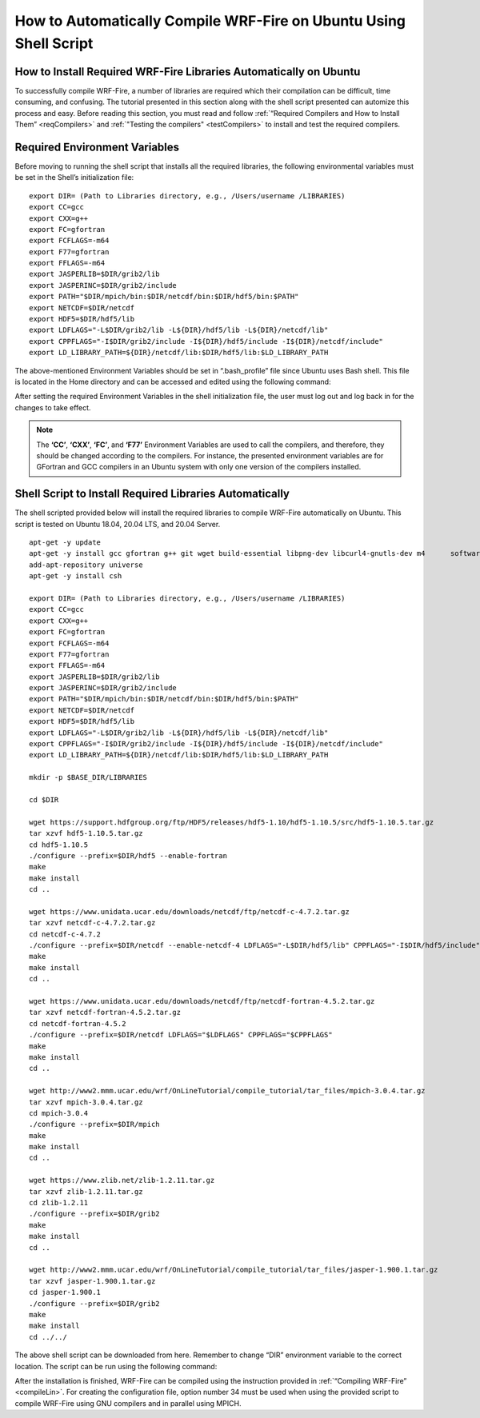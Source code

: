 .. _ubuntu:

==================================================================
How to Automatically Compile WRF-Fire on Ubuntu Using Shell Script
==================================================================


How to Install Required WRF-Fire Libraries Automatically on Ubuntu
------------------------------------------------------------------
To successfully compile WRF-Fire, a number of libraries are required which their compilation can be difficult, time consuming, and confusing. The tutorial presented in this section along with the shell script presented can automize this process and easy. Before reading this section, you must read and follow :ref:`“Required Compilers and How to Install Them” <reqCompilers>` and :ref:`"Testing the compilers" <testCompilers>` to install and test the required compilers.

Required Environment Variables
------------------------------

Before moving to running the shell script that installs all the required libraries, the following environmental variables must be set in the Shell’s initialization file:

::

    export DIR= (Path to Libraries directory, e.g., /Users/username /LIBRARIES)
    export CC=gcc
    export CXX=g++
    export FC=gfortran
    export FCFLAGS=-m64
    export F77=gfortran
    export FFLAGS=-m64
    export JASPERLIB=$DIR/grib2/lib 
    export JASPERINC=$DIR/grib2/include  
    export PATH="$DIR/mpich/bin:$DIR/netcdf/bin:$DIR/hdf5/bin:$PATH"
    export NETCDF=$DIR/netcdf
    export HDF5=$DIR/hdf5/lib
    export LDFLAGS="-L$DIR/grib2/lib -L${DIR}/hdf5/lib -L${DIR}/netcdf/lib"
    export CPPFLAGS="-I$DIR/grib2/include -I${DIR}/hdf5/include -I${DIR}/netcdf/include"
    export LD_LIBRARY_PATH=${DIR}/netcdf/lib:$DIR/hdf5/lib:$LD_LIBRARY_PATH

The above-mentioned Environment Variables should be set in “.bash_profile” file since Ubuntu uses Bash shell. This file is located in the Home directory and can be accessed and edited using the following command:

.. centered:: “nano ~/.bash_profile”

After setting the required Environment Variables in the shell initialization file, the user must log out and log back in for the changes to take effect.

.. Note:: The **‘CC’**, **‘CXX’**, **‘FC’**, and **‘F77’** Environment Variables are used to call the compilers, and therefore, they should be changed according to the compilers. For instance, the presented environment variables are for GFortran and GCC compilers in an Ubuntu system with only one version of the compilers installed.

Shell Script to Install Required Libraries Automatically
--------------------------------------------------------

The shell scripted provided below will install the required libraries to compile WRF-Fire automatically on Ubuntu. This script is tested on Ubuntu 18.04, 20.04 LTS, and 20.04 Server.

::

    apt-get -y update
    apt-get -y install gcc gfortran g++ git wget build-essential libpng-dev libcurl4-gnutls-dev m4      software-properties-common
    add-apt-repository universe
    apt-get -y install csh

    export DIR= (Path to Libraries directory, e.g., /Users/username /LIBRARIES)    
    export CC=gcc
    export CXX=g++
    export FC=gfortran
    export FCFLAGS=-m64
    export F77=gfortran
    export FFLAGS=-m64
    export JASPERLIB=$DIR/grib2/lib 
    export JASPERINC=$DIR/grib2/include  
    export PATH="$DIR/mpich/bin:$DIR/netcdf/bin:$DIR/hdf5/bin:$PATH"
    export NETCDF=$DIR/netcdf
    export HDF5=$DIR/hdf5/lib
    export LDFLAGS="-L$DIR/grib2/lib -L${DIR}/hdf5/lib -L${DIR}/netcdf/lib"
    export CPPFLAGS="-I$DIR/grib2/include -I${DIR}/hdf5/include -I${DIR}/netcdf/include"
    export LD_LIBRARY_PATH=${DIR}/netcdf/lib:$DIR/hdf5/lib:$LD_LIBRARY_PATH

    mkdir -p $BASE_DIR/LIBRARIES

    cd $DIR

    wget https://support.hdfgroup.org/ftp/HDF5/releases/hdf5-1.10/hdf5-1.10.5/src/hdf5-1.10.5.tar.gz
    tar xzvf hdf5-1.10.5.tar.gz
    cd hdf5-1.10.5
    ./configure --prefix=$DIR/hdf5 --enable-fortran
    make
    make install
    cd .. 

    wget https://www.unidata.ucar.edu/downloads/netcdf/ftp/netcdf-c-4.7.2.tar.gz
    tar xzvf netcdf-c-4.7.2.tar.gz     
    cd netcdf-c-4.7.2
    ./configure --prefix=$DIR/netcdf --enable-netcdf-4 LDFLAGS="-L$DIR/hdf5/lib" CPPFLAGS="-I$DIR/hdf5/include" 
    make
    make install
    cd .. 

    wget https://www.unidata.ucar.edu/downloads/netcdf/ftp/netcdf-fortran-4.5.2.tar.gz
    tar xzvf netcdf-fortran-4.5.2.tar.gz
    cd netcdf-fortran-4.5.2
    ./configure --prefix=$DIR/netcdf LDFLAGS="$LDFLAGS" CPPFLAGS="$CPPFLAGS" 
    make 
    make install
    cd .. 

    wget http://www2.mmm.ucar.edu/wrf/OnLineTutorial/compile_tutorial/tar_files/mpich-3.0.4.tar.gz
    tar xzvf mpich-3.0.4.tar.gz      
    cd mpich-3.0.4
    ./configure --prefix=$DIR/mpich
    make
    make install
    cd .. 

    wget https://www.zlib.net/zlib-1.2.11.tar.gz
    tar xzvf zlib-1.2.11.tar.gz    
    cd zlib-1.2.11
    ./configure --prefix=$DIR/grib2
    make
    make install
    cd .. 

    wget http://www2.mmm.ucar.edu/wrf/OnLineTutorial/compile_tutorial/tar_files/jasper-1.900.1.tar.gz
    tar xzvf jasper-1.900.1.tar.gz  
    cd jasper-1.900.1
    ./configure --prefix=$DIR/grib2
    make
    make install
    cd ../../
The above shell script can be downloaded from here. Remember to change “DIR” environment variable to the correct location. The script can be run using the following command:

.. centered:: “bash (script_name)”

After the installation is finished, WRF-Fire can be compiled using the instruction provided in :ref:`“Compiling WRF-Fire” <compileLin>`. For creating the configuration file, option number 34 must be used when using the provided script to compile WRF-Fire using GNU compilers and in parallel using MPICH.

